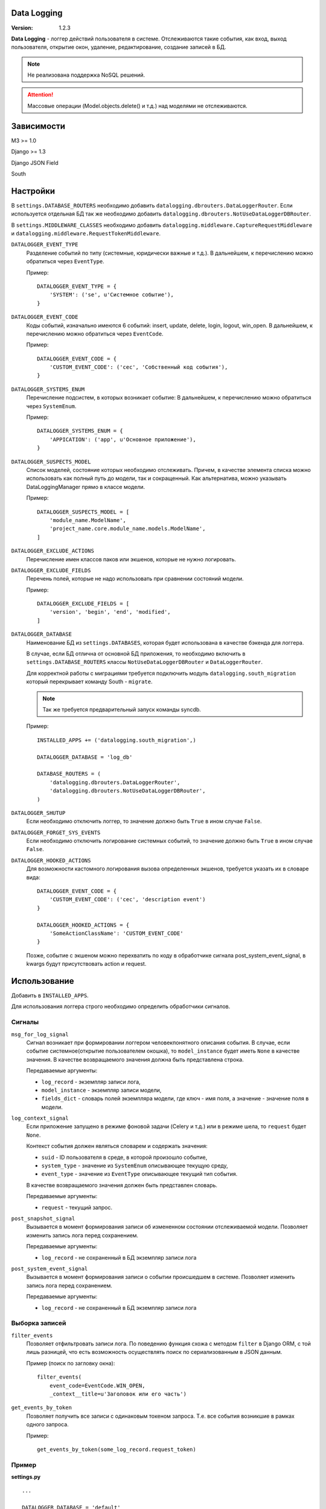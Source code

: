Data Logging
===============

:Version: 1.2.3

**Data Logging** - логгер действий пользователя в системе. Отслеживаются 
такие события, как вход, выход пользователя, открытие окон, удаление, 
редактирование, создание записей в БД.

.. Note :: 
    Не реализована поддержка NoSQL решений.

.. Attention ::
    Массовые операции (Model.objects.delete() и т.д.) над моделями не отслеживаются.


Зависимости
===========

M3 >= 1.0

Django >= 1.3

Django JSON Field 

South


Настройки
=========

В ``settings.DATABASE_ROUTERS`` необходимо добавить ``datalogging.dbrouters.DataLoggerRouter``.
Если используется отдельная БД так же необходимо добавить ``datalogging.dbrouters.NotUseDataLoggerDBRouter``.

В ``settings.MIDDLEWARE_CLASSES`` необходимо добавить  ``datalogging.middleware.CaptureRequestMiddleware`` и
``datalogging.middleware.RequestTokenMiddleware``.


``DATALOGGER_EVENT_TYPE``
    Разделение событий по типу (системные, юридически важные и т.д.).
    В дальнейшем, к перечислению можно обратиться через ``EventType``.

    Пример:

    ::

        DATALOGGER_EVENT_TYPE = {
            'SYSTEM': ('se', u'Системное событие'),
        }


``DATALOGGER_EVENT_CODE``
    Коды событий, изначально имеются 6 событий: insert, update, delete, login,
    logout, win_open.
    В дальнейшем, к перечислению можно обратиться через ``EventCode``.

    Пример:

    ::

        DATALOGGER_EVENT_CODE = {
            'CUSTOM_EVENT_CODE': ('cec', 'Собственный код события'),
        }


``DATALOGGER_SYSTEMS_ENUM``
    Перечисление подсистем, в которых возникает событие:
    В дальнейшем, к перечислению можно обратиться через ``SystemEnum``.

    Пример:

    ::

        DATALOGGER_SYSTEMS_ENUM = {
            'APPICATION': ('app', u'Основное приложение'),
        }


``DATALOGGER_SUSPECTS_MODEL``
    Список моделей, состояние которых необходимо отслеживать.
    Причем, в качестве элемента списка можно использовать как полный путь до
    модели, так и сокращенный.
    Как альтернатива, можно указывать DataLoggingManager прямо в классе модели.

    Пример:

    ::

        DATALOGGER_SUSPECTS_MODEL = [
            'module_name.ModelName',
            'project_name.core.module_name.models.ModelName',
        ]


``DATALOGGER_EXCLUDE_ACTIONS``
    Перечисление имен классов паков или экшенов, которые не нужно логировать.


``DATALOGGER_EXCLUDE_FIELDS``
    Перечень полей, которые не надо использовать при сравнении состояний модели.

    Пример:

    ::

        DATALOGGER_EXCLUDE_FIELDS = [
            'version', 'begin', 'end', 'modified',
        ]


``DATALOGGER_DATABASE``
    Наименование БД из  ``settings.DATABASES``, которая будет использована в
    качестве бэкенда для логгера.

    В случае, если БД отлична от основной БД приложения, то необходимо включить
    в ``settings.DATABASE_ROUTERS`` классы ``NotUseDataLoggerDBRouter`` и 
    ``DataLoggerRouter``. 
    
    Для корректной работы с миграциями требуется подключить модуль ``datalogging.south_migration``
    который перекрывает команду South - ``migrate``.

    .. Note ::
        Так же требуется предварительный запуск команды syncdb.

    Пример:

    ::
    
        INSTALLED_APPS += ('datalogging.south_migration',)

        DATALOGGER_DATABASE = 'log_db'

        DATABASE_ROUTERS = (
            'datalogging.dbrouters.DataLoggerRouter',
            'datalogging.dbrouters.NotUseDataLoggerDBRouter',
        )


``DATALOGGER_SHUTUP``
    Если необходимо отключить логгер, то значение должно быть ``True`` в ином случае ``False``.


``DATALOGGER_FORGET_SYS_EVENTS``
    Если необходимо отключить логирование системных событий, то значение должно быть ``True`` в ином случае ``False``.


``DATALOGGER_HOOKED_ACTIONS``
    Для возможности кастомного логирования вызова определенных экшенов, требуется указать их в словаре вида::
        
        DATALOGGER_EVENT_CODE = {
            'CUSTOM_EVENT_CODE': ('cec', 'description event')
        }

        DATALOGGER_HOOKED_ACTIONS = {
            'SomeActionClassName': 'CUSTOM_EVENT_CODE'
        }

    Позже, событие с экшеном можно перехватить по коду в обработчике сигнала post_system_event_signal, в kwargs будут присутствовать action и request.



Использование
=============

Добавить в ``INSTALLED_APPS``.

Для использования логгера строго необходимо определить обработчики 
сигналов.

Сигналы
-------

``msg_for_log_signal``
    Сигнал возникает при формировании логгером человекпонятного описания 
    события. В случае, если событие системное(открытие пользователем окошка), то ``model_instance`` будет иметь ``None`` в качестве значения.
    В качестве возвращаемого значения должна быть представлена строка.

    Передаваемые аргументы:

    - ``log_record`` - экземпляр записи лога,
    - ``model_instance`` - экземпляр записи модели,
    - ``fields_dict`` - словарь полей экземпляра модели, где ключ - имя поля, а значение - значение поля в модели.


``log_context_signal``
    Если приложение запущено в режиме фоновой задачи (Celery и т.д.) или в режиме шела, то 
    ``request`` будет ``None``.

    Контекст события должен являться словарем и содержать значения:

    - ``suid`` - ID пользователя в среде, в которой произошло событие,
    - ``system_type`` - значение из ``SystemEnum`` описывающее текущую среду,
    - ``event_type`` - значение из ``EventType`` описывающее текущий тип события.

    В качестве возвращаемого значения должен быть представлен словарь.

    Передаваемые аргументы:

    - ``request`` - текущий запрос.


``post_snapshot_signal``
    Вызывается в момент формирования записи об измененном состоянии
    отслеживаемой модели. Позволяет изменить запись лога перед сохранением.

    Передаваемые аргументы:

    - ``log_record`` - не сохраненный в БД экземпляр записи лога


``post_system_event_signal``
    Вызывается в момент формирования записи о событии происшедшем в
    системе. Позволяет изменить запись лога перед сохранением.

    Передаваемые аргументы:

    - ``log_record`` - не сохраненный в БД экземпляр записи лога


Выборка записей
---------------

``filter_events`` 
    Позволяет отфильтровать записи лога. По поведению функция схожа
    с методом ``filter`` в Django ORM, с той лишь разницей, что есть
    возможность осуществлять поиск по сериализованным в JSON данным.

    Пример (поиск по загловку окна):

    ::

        filter_events(
            event_code=EventCode.WIN_OPEN,
            _context__title=u'Заголовок или его часть')


``get_events_by_token``
    Позволяет получить все записи с одинаковым токеном запроса. Т.е.
    все события возникшие в рамках одного запроса.

    Пример:

    ::

        get_events_by_token(some_log_record.request_token)


Пример
------

**settings.py**

::

    ...

    DATALOGGER_DATABASE = 'default'
    DATALOGGER_EXCLUDE_FIELDS = ('version', 'modified')

    DATALOGGER_EVENT_CODE = {
        'CRITICAL_CHANGE': ('cc', u'Критичное изменение'),
    }

    DATALOGGER_SYSTEMS_ENUM = {
        'APPLICATION': ('app', u'Основное приложение'),
        'SCHEDULER': ('sch', u'Задачи вызыванные планировщиком'),
    }

    DATALOGGER_EVENT_TYPE = {
        'SYSTEM_EVENT': ('se', u'Системное событие'),
        'LEGALLY_EVENT': ('le', u'Юридически важное событие'),
    }

**signals.py**

::

    from datalogging.signals import custom_verbose, custom_log_context, post_snapshot


    def verbose_handler(sender, log_record, model_instance, fields_dict):
        model_mapping = {
            'module.Declaration': u'заявку (ID=%(id)s)',
            'module.DeclarationUnit': u'привязку заявки (ID=%(declaration_id)s) к учреждению (ID=%(unit_id)s)',
            'module.Children': u'ребенка (ID=%(id)s)',
            'module.Pupil': u'запись о зачислении ребенка (ID=%(children_id)s в группу (ID=%(grup_id)s)',
            'module.Deduct': u'запись об отчислении ребенка (ID=%(children_id)s) из группы (ID=%(group_id)s)',
            'module.Group': u'группу (ID=%(id)s) учреждения (ID=%(unit_id)s)',
            'module.Direct': u'направление заявки %(declaration_id)s в группу %(group_id)s'
        }

        operation_mapping = {
            EventCode.UPDATE: u'изменил(а)',
            EventCode.INSERT: u'создал(а)',
            EventCode.DELETE: u'удалил(а)'
        }
        
        if log_record.event_code == EventCode.WIN_OPEN:
            return u'Открыто окно: %s' % log_record.context_data['title']

        what = u'запись в "%s"' % model_instance._meta.verbose_name
        if log_record.object_type in model_mapping:
            what = model_mapping[log_rec.object_type] % fields_dict

        verbose = u'Пользователь (ID=%s) %s %s.' % (
            log_record.suid,
            operation_mapping.get(log_rec.event_code),
            what
        )

        return verbose


    def context_handler(sender, request):
        if request is None:
            user_id = None
            system_type = SystemsEnum.SHELL
            event_type = EventType.UNDEFINED
        else:
            user_id = getattr(request.user, 'id', None)
            url = request.get_full_path()
            if '/some_pattern' in url:
                event_type = EventType.SOME_TYPE
                system_type = SystemsEnum.APPLICATION
            elif '/some_diffierent_pattern' in url:
                event_type = EventType.SOME_DIFFERENT_TYPE
                system_type = SystemType.SCHEDULER

        return {'suid': user_id, 
                'event_type': event_type,
                'system_type': system_type}


    def post_snapshot_handler(sender, log_record):
        if log_record.object_type == 'module.SomeModelName' and log_record.event_code = EventCode.UPDATE:
            log_record.event_code = EventCode.CRITICAL_CHANGE


    msg_for_log_signal.connect(verbose_handler, weak=False)
    log_context_signal.connect(context_handler, weak=False)
    post_snapshot_signal.connect(post_snapshot_handler, weak=False)
